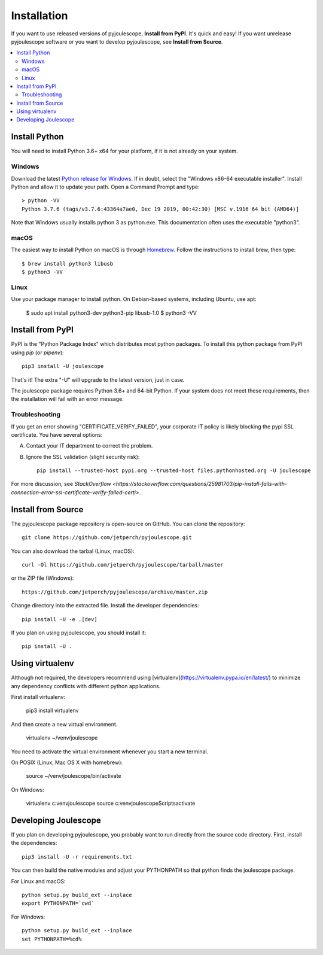 .. _install:

************
Installation
************

If you want to use released versions of pyjoulescope, **Install from PyPI**.
It's quick and easy!  If you want unrelease pyjoulescope software or you
want to develop pyjoulescope, see **Install from Source**.

.. contents::  :local:


Install Python
==============

You will need to install Python 3.6+ x64 for your platform, if it is not already
on your system.


Windows
-------

Download the latest 
`Python release for Windows <https://www.python.org/downloads/windows/>`_.
If in doubt, select the "Windows x86-64 executable installer".  Install Python
and allow it to update your path.  Open a Command Prompt and type::

    > python -VV
    Python 3.7.6 (tags/v3.7.6:43364a7ae0, Dec 19 2019, 00:42:30) [MSC v.1916 64 bit (AMD64)]

Note that Windows usually installs python 3 as python.exe.  This documentation
often uses the executable "python3".


macOS
-----

The easiest way to install Python on macOS is through 
`Homebrew <https://brew.sh/>`_.  Follow the instructions to install brew,
then type::

    $ brew install python3 libusb
    $ python3 -VV


Linux
-----

Use your package manager to install python.  On Debian-based systems, including
Ubuntu, use apt:

    $ sudo apt install python3-dev python3-pip libusb-1.0
    $ python3 -VV


Install from PyPI
=================

PyPI is the "Python Package Index" which distributes most python packages.
To install this python package from PyPI using `pip` (or `pipenv`)::

    pip3 install -U joulescope

That's it!  The extra "-U" will upgrade to the latest version, just in case.

The joulescope package requires Python 3.6+ and 64-bit Python.
If your system does not meet these requirements, then the installation will
fail with an error message.


Troubleshooting
---------------

If you get an error showing "CERTIFICATE_VERIFY_FAILED", your corporate 
IT policy is likely blocking the pypi SSL certificate.  You have several
options:

A. Contact your IT department to correct the problem.

B. Ignore the SSL validation (slight security risk)::

    pip install --trusted-host pypi.org --trusted-host files.pythonhosted.org -U joulescope

For more discussion, see `StackOverflow <https://stackoverflow.com/questions/25981703/pip-install-fails-with-connection-error-ssl-certificate-verify-failed-certi>`.



Install from Source
===================

The pyjoulescope package repository is open-source on GitHub.  You can clone 
the repository::

    git clone https://github.com/jetperch/pyjoulescope.git
    
You can also download the tarbal (Linux, macOS)::

    curl -Ol https://github.com/jetperch/pyjoulescope/tarball/master
    
or the ZIP file (Windows)::

    https://github.com/jetperch/pyjoulescope/archive/master.zip
    
Change directory into the extracted file.  Install the developer dependencies::

    pip install -U -e .[dev]

If you plan on using pyjoulescope, you should install it::

    pip install -U .


Using virtualenv
================

Although not required, the developers recommend using 
[virtualenv](https://virtualenv.pypa.io/en/latest/) to minimize any
dependency conflicts with different python applications.

First install virtualenv:

    pip3 install virtualenv
    
And then create a new virtual environment.

    virtualenv ~/venv/joulescope

You need to activate the virtual environment whenever you start
a new terminal.
    
On POSIX (Linux, Mac OS X with homebrew):

    source ~/venv/joulescope/bin/activate
    
On Windows:

    virtualenv c:\venv\joulescope
    source c:\venv\joulescope\Scripts\activate


Developing Joulescope
=====================

If you plan on developing pyjoulescope, you probably want to run directly
from the source code directory.  First, install the dependencies::

    pip3 install -U -r requirements.txt
    
You can then build the native modules and adjust your PYTHONPATH so that
python finds the joulescope package.


For Linux and macOS::

    python setup.py build_ext --inplace
    export PYTHONPATH=`cwd`

For Windows::

    python setup.py build_ext --inplace
    set PYTHONPATH=%cd%
